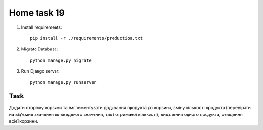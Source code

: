 Home task 19
========

1. Install requirements::

    pip install -r ./requirements/production.txt


2. Migrate Database::

    python manage.py migrate

3. Run Django server::

    python manage.py runserver


Task
---------------------

Додати сторінку корзини та імплементувати додавання продукта до корзини, зміну кількості продукта (перевіряти на від'ємне значення як введеного значення, так і отриманої кількості), видалення одного продукта, очищення всієї корзини.